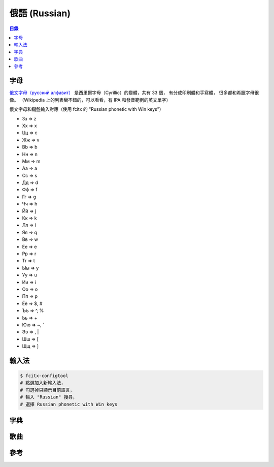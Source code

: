 ========================================
俄語 (Russian)
========================================


.. contents:: 目錄


字母
========================================

`俄文字母（русский алфавит） <https://en.wikipedia.org/wiki/Russian_alphabet>`_
是西里爾字母（Cyrillic）的變體，共有 33 個，
有分成印刷體和手寫體，
很多都和希臘字母很像。
（Wikipedia 上的列表蠻不錯的，可以看看，有 IPA 和發音範例的英文單字）

俄文字母和鍵盤輸入對應（使用 fcitx 的 "Russian phonetic with Win keys"）

* Зз => z
* Хх => x
* Цц => c
* Жж => v
* Bb => b
* Нн => n
* Мм => m

* Аа => a
* Сс => s
* Дд => d
* Фф => f
* Гг => g
* Чч => h
* Йй => j
* Кк => k
* Лл => l

* Яя => q
* Вв => w
* Ее => e
* Рр => r
* Тт => t
* Ыы => y
* Уу => u
* Ии => i
* Оо => o
* Пп => p

* Ёё => $, #
* Ъъ => ^, %
* Ьь => +
* Юю => ~, `
* Ээ => \, |
* Шш => [
* Щщ => ]



輸入法
========================================

.. code-block:: sh

    $ fcitx-configtool
    # 點選加入新輸入法，
    # 勾選掉只顯示目前語言，
    # 輸入 "Russian" 搜尋，
    # 選擇 Russian phonetic with Win keys



字典
========================================



歌曲
========================================



參考
========================================

